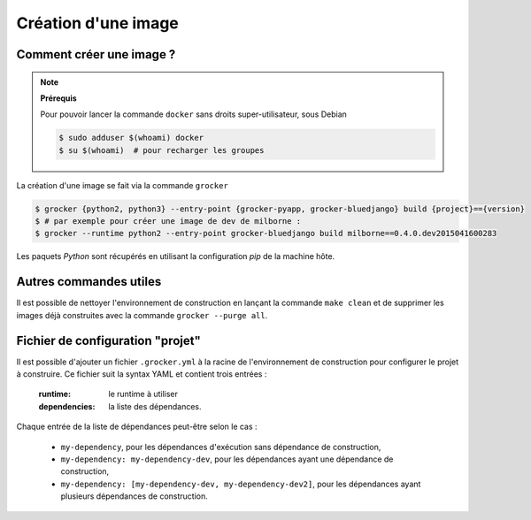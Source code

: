 Création d'une image
====================

Comment créer une image ?
-------------------------

.. note:: **Prérequis**

  Pour pouvoir lancer la commande ``docker`` sans droits super-utilisateur, sous Debian

  .. code-block:: bash

      $ sudo adduser $(whoami) docker
      $ su $(whoami)  # pour recharger les groupes


La création d'une image se fait via la commande ``grocker``

.. code-block:: bash

    $ grocker {python2, python3} --entry-point {grocker-pyapp, grocker-bluedjango} build {project}=={version}
    $ # par exemple pour créer une image de dev de milborne :
    $ grocker --runtime python2 --entry-point grocker-bluedjango build milborne==0.4.0.dev2015041600283

Les paquets *Python* sont récupérés en utilisant la configuration *pip* de la machine hôte.


Autres commandes utiles
-----------------------

Il est possible de nettoyer l'environnement de construction en lançant la commande ``make clean`` et de supprimer les
images déjà construites avec la commande ``grocker --purge all``.


Fichier de configuration "projet"
---------------------------------

Il est possible d'ajouter un fichier ``.grocker.yml`` à la racine de l'environnement de construction pour configurer le projet à construire.
Ce fichier suit la syntax YAML et contient trois entrées :

    :runtime: le runtime à utiliser
    :dependencies: la liste des dépendances.

Chaque entrée de la liste de dépendances peut-être selon le cas :

   - ``my-dependency``,  pour les dépendances d'exécution sans dépendance de construction,
   - ``my-dependency: my-dependency-dev``, pour les dépendances ayant une dépendance de construction,
   - ``my-dependency: [my-dependency-dev, my-dependency-dev2]``, pour les dépendances ayant plusieurs dépendances de construction.
